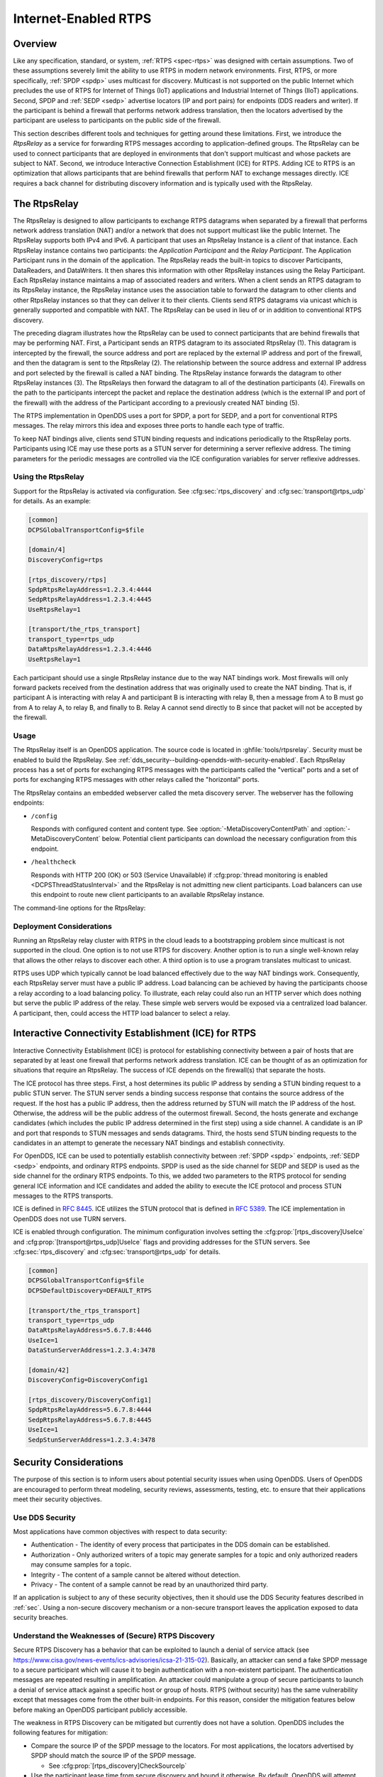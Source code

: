 .. _internet_enabled_rtps:

#####################
Internet-Enabled RTPS
#####################

..
    Sect<15>

.. _internet_enabled_rtps--overview:

********
Overview
********

..
    Sect<15.1>

Like any specification, standard, or system, :ref:`RTPS <spec-rtps>` was designed with certain assumptions.
Two of these assumptions severely limit the ability to use RTPS in modern network environments.
First, RTPS, or more specifically, :ref:`SPDP <spdp>` uses multicast for discovery.
Multicast is not supported on the public Internet which precludes the use of RTPS for Internet of Things (IoT) applications and Industrial Internet of Things (IIoT) applications.
Second, SPDP and :ref:`SEDP <sedp>` advertise locators (IP and port pairs) for endpoints (DDS readers and writer).
If the participant is behind a firewall that performs network address translation, then the locators advertised by the participant are useless to participants on the public side of the firewall.

This section describes different tools and techniques for getting around these limitations.
First, we introduce the *RtpsRelay* as a service for forwarding RTPS messages according to application-defined groups.
The RtpsRelay can be used to connect participants that are deployed in environments that don't support multicast and whose packets are subject to NAT.
Second, we introduce Interactive Connection Establishment (ICE) for RTPS.
Adding ICE to RTPS is an optimization that allows participants that are behind firewalls that perform NAT to exchange messages directly.
ICE requires a back channel for distributing discovery information and is typically used with the RtpsRelay.

.. _internet_enabled_rtps--the-rtpsrelay:
.. _rtpsrelay:

*************
The RtpsRelay
*************

..
    Sect<15.2>

.. program:: RtpsRelay

The RtpsRelay is designed to allow participants to exchange RTPS datagrams when separated by a firewall that performs network address translation (NAT) and/or a network that does not support multicast like the public Internet.
The RtpsRelay supports both IPv4 and IPv6.
A participant that uses an RtpsRelay Instance is a *client* of that instance.
Each RtpsRelay instance contains two participants:  the *Application Participant* and the *Relay Participant*.
The Application Participant runs in the domain of the application.
The RtpsRelay reads the built-in topics to discover Participants, DataReaders, and DataWriters.
It then shares this information with other RtpsRelay instances using the Relay Participant.
Each RtpsRelay instance maintains a map of associated readers and writers.
When a client sends an RTPS datagram to its RtpsRelay instance, the RtpsRelay instance uses the association table to forward the datagram to other clients and other RtpsRelay instances so that they can deliver it to their clients.
Clients send RTPS datagrams via unicast which is generally supported and compatible with NAT.
The RtpsRelay can be used in lieu of or in addition to conventional RTPS discovery.

.. svgbob::

  +--------------+         +--------------+
  | "RtpsRelay"  |<------->| "RtpsRelay"  |
  +--------------+   "3"   +--------------+
         ^                        ^
         | "2"                "4" |
         V                        V
  +--------------+         +--------------+
  |  "Firewall"  |         |  "Firewall"  |
  +--------------+         +--------------+
         ^                        ^
         | "1"                "5" |
         V                        V
  +--------------+         +--------------+
  |"Pariticpant" |         |"Pariticpant" |
  +--------------+         +--------------+

The preceding diagram illustrates how the RtpsRelay can be used to connect participants that are behind firewalls that may be performing NAT.
First, a Participant sends an RTPS datagram to its associated RtpsRelay (1).
This datagram is intercepted by the firewall, the source address and port are replaced by the external IP address and port of the firewall, and then the datagram is sent to the RtpsRelay (2).
The relationship between the source address and external IP address and port selected by the firewall is called a NAT binding.
The RtpsRelay instance forwards the datagram to other RtpsRelay instances (3).
The RtpsRelays then forward the datagram to all of the destination participants (4).
Firewalls on the path to the participants intercept the packet and replace the destination address (which is the external IP and port of the firewall) with the address of the Participant according to a previously created NAT binding (5).

The RTPS implementation in OpenDDS uses a port for SPDP, a port for SEDP, and a port for conventional RTPS messages.
The relay mirrors this idea and exposes three ports to handle each type of traffic.

To keep NAT bindings alive, clients send STUN binding requests and indications periodically to the RtspRelay ports.
Participants using ICE may use these ports as a STUN server for determining a server reflexive address.
The timing parameters for the periodic messages are controlled via the ICE configuration variables for server reflexive addresses.

.. _internet_enabled_rtps--using-the-rtpsrelay:

Using the RtpsRelay
===================

..
    Sect<15.2.1>

Support for the RtpsRelay is activated via configuration.
See :cfg:sec:`rtps_discovery` and :cfg:sec:`transport@rtps_udp` for details.
As an example:

.. code-block:: ini

    [common]
    DCPSGlobalTransportConfig=$file

    [domain/4]
    DiscoveryConfig=rtps

    [rtps_discovery/rtps]
    SpdpRtpsRelayAddress=1.2.3.4:4444
    SedpRtpsRelayAddress=1.2.3.4:4445
    UseRtpsRelay=1

    [transport/the_rtps_transport]
    transport_type=rtps_udp
    DataRtpsRelayAddress=1.2.3.4:4446
    UseRtpsRelay=1

Each participant should use a single RtpsRelay instance due to the way NAT bindings work.
Most firewalls will only forward packets received from the destination address that was originally used to create the NAT binding.
That is, if participant A is interacting with relay A and participant B is interacting with relay B, then a message from A to B must go from A to relay A, to relay B, and finally to B.
Relay A cannot send directly to B since that packet will not be accepted by the firewall.

.. _internet_enabled_rtps--usage:

Usage
=====

..
    Sect<15.2.2>

.. program:: RtpsRelay

The RtpsRelay itself is an OpenDDS application.
The source code is located in :ghfile:`tools/rtpsrelay`.
Security must be enabled to build the RtpsRelay.
See :ref:`dds_security--building-opendds-with-security-enabled`.
Each RtpsRelay process has a set of ports for exchanging RTPS messages with the participants called the "vertical" ports and a set of ports for exchanging RTPS messages with other relays called the "horizontal" ports.

The RtpsRelay contains an embedded webserver called the meta discovery server.
The webserver has the following endpoints:

* ``/config``

  Responds with configured content and content type.
  See :option:`-MetaDiscoveryContentPath` and :option:`-MetaDiscoveryContent` below.
  Potential client participants can download the necessary configuration from this endpoint.

* ``/healthcheck``

  Responds with HTTP 200 (OK) or 503 (Service Unavailable) if :cfg:prop:`thread monitoring is enabled <DCPSThreadStatusInterval>` and the RtpsRelay is not admitting new client participants.
  Load balancers can use this endpoint to route new client participants to an available RtpsRelay instance.

The command-line options for the RtpsRelay:

.. option:: -Id <string>

  This option is mandatory and is a unique id associated with all topics published by the relay.

.. option:: -HorizontalAddress <address>

  Determines the base network address used for receiving RTPS message from other relays.
  By default, the relay listens on the first IP network and uses port ``11444`` for :ref:`SPDP <spdp>` messages, ``11445`` for :ref:`SEDP <sedp>` messages, and ``11446`` for data messages.

.. option:: -VerticalAddress <address>

  Determines the base network address used for receiving RTPS messages from the participants.
  By default, the relay listens on ``0.0.0.0:4444`` for :ref:`SPDP <spdp>` messages, ``0.0.0.0:4445`` for :ref:`SEDP <sedp>` messages, and ``0.0.0.0.4446`` for data messages.

.. option:: -RelayDomain <domain>

  Sets the DDS domain used by the Relay Participant.
  The default is 0.

.. option:: -ApplicationDomain <domain>

  Sets the DDS domain used by the Application Participant.
  The default is 1.

.. option:: -UserData <string>

  Set the contents of the Application Participant's :ref:`UserData QoS policy <qos-user-data>` to the provided string.

.. option:: -BufferSize <integer>

  Send of send and receive buffers in bytes

.. option:: -Lifespan <seconds>

  RtpsRelay will only forward a datagram to a client if it has received a datagram from the client in this amount of time.
  Otherwise, participant is marked as not alive.
  The default is 60 seconds.

.. option:: -InactivePeriod <seconds>

  RtpsRelay will mark participant as not active if does not receive a datagram from the client in this amount of time.
  The default is 60 seconds.

.. option:: -AllowEmptyPartition 0|1

  Allow client participants with no partitions.
  Defaults to 1 (true).

.. option:: -IdentityCA <path>

  Provide identity CA file for :ref:`sec`.

.. option:: -PermissionsCA <path>

  Provide permissions CA file for :ref:`sec`.

.. option:: -IdentityCertificate <path>

  Provide identity certificate file for :ref:`sec`.

.. option:: -IdentityKey <path>

  Provide identity key file for :ref:`sec`.

.. option:: -Governance <path>

  Provide governance file for :ref:`sec`.

.. option:: -Permissions <path>

  Provide permissions file for :ref:`sec`.

.. option:: -RestartDetection 0|1

  Setting to 1 causes the relay to track clients by the first 6 bytes of their RTPS GUID and source IP address and clean up older sessions with the same key.
  The default is 0 (false).

.. option:: -LogWarnings 0|1

  Enable/disable logging of warning events.

.. option:: -LogDiscovery 0|1

  Enable/disable logging of discovery events.

.. option:: -LogActivity 0|1

  Enable/disable logging of activity events.

.. option:: -LogHttp 0|1

  Enable/disable logging of the HTTP server.

.. option:: -LogRelayStatistics <seconds>

.. option:: -LogHandlerStatistics <seconds>

.. option:: -LogParticipantStatistics <seconds>

  Write statistics for the various event types to the log at the given interval, defaults to 0 (disabled).

.. option:: -PublishRelayStatistics <seconds>

.. option:: -PublishHandlerStatistics <seconds>

.. option:: -PublishParticipantStatistics <seconds>

  Configure the relay to publish usage statistics on DDS topics at the given interval, defaults to 0 (disabled).

.. option:: -LogThreadStatus 0|1

  If :cfg:prop:`thread monitoring is enabled <DCPSThreadStatusInterval>`, log the status of the threads in the RtpsRelay, defaults to 0 (disabled).

.. option:: -ThreadStatusSafetyFactor <integer>

  Restart if :cfg:prop:`thread monitoring is enabled <DCPSThreadStatusInterval>` and a thread has not checked in for this many reporting intervals, default 3.

.. option:: -UtilizationLimit <decimal>

  If :cfg:prop:`thread monitoring is enabled <DCPSThreadStatusInterval>`, the RtpsRelay will not accept new client participants if the CPU utilization of any thread is above this limit, default .95.

.. option:: -AdmissionControlQueueSize <count>

  The max number of new client participants that are allowed to perform discovery.
  If the admission control queue is full, then new client participants are not admitted.
  Default is 0 (disabled).

.. option:: -AdmissionControlQueueDuration <seconds>

  New client participants in the :option:`admission control queue <-AdmissionControlQueueSize>` that are taking longer than this many seconds to perform discovery are kicked out of the queue.
  Default is 0.

.. option:: -PublishRelayStatus <seconds>

  Setting this to a positive integer causes the relay to publish its status at that interval.

.. option:: -PublishRelayStatusLiveliness <seconds>

  Setting this to a positive integer causes the relay to set the :ref:`qos-liveliness` on the relay status topic.

.. option:: -MetaDiscoveryAddress <host>:<port>

  Listening address for the meta discovery server, default is ``0.0.0.0:8080``.

.. option:: -MetaDiscoveryContentType <content-type>

  The HTTP content type to report for the meta discovery config endpoint, default is ``application/json``.

.. option:: -MetaDiscoveryContentPath <path>

.. option:: -MetaDiscoveryContent <content>

  The content returned by the meta discovery config endpoint, default ``{}``.
  If a path is specified, the content of the file will be used.

.. option:: -MaxIpsPerClient <integer>

  The maximum number of IP addresses that the RtpsRelay will maintain for a client participant, defaults to 0 (infinite).

.. option:: -RejectedAddressDuration <seconds>

  Amount of time to reject messages from client participants that show suspicious behavior, e.g., those that send messages from the RtpsRelay back to the RtpsRelay.
  The default is 0 (disabled).

.. _internet_enabled_rtps--deployment-considerations:

Deployment Considerations
=========================

..
    Sect<15.2.3>

Running an RtpsRelay relay cluster with RTPS in the cloud leads to a bootstrapping problem since multicast is not supported in the cloud.
One option is to not use RTPS for discovery.
Another option is to run a single well-known relay that allows the other relays to discover each other.
A third option is to use a program translates multicast to unicast.

RTPS uses UDP which typically cannot be load balanced effectively due to the way NAT bindings work.
Consequently, each RtpsRelay server must have a public IP address.
Load balancing can be achieved by having the participants choose a relay according to a load balancing policy.
To illustrate, each relay could also run an HTTP server which does nothing but serve the public IP address of the relay.
These simple web servers would be exposed via a centralized load balancer.
A participant, then, could access the HTTP load balancer to select a relay.

.. _internet_enabled_rtps--interactive-connectivity-establishment-ice-for-rtps:
.. _ice:

*****************************************************
Interactive Connectivity Establishment (ICE) for RTPS
*****************************************************

..
    Sect<15.3>

Interactive Connectivity Establishment (ICE) is protocol for establishing connectivity between a pair of hosts that are separated by at least one firewall that performs network address translation.
ICE can be thought of as an optimization for situations that require an RtpsRelay.
The success of ICE depends on the firewall(s) that separate the hosts.

The ICE protocol has three steps.
First, a host determines its public IP address by sending a STUN binding request to a public STUN server.
The STUN server sends a binding success response that contains the source address of the request.
If the host has a public IP address, then the address returned by STUN will match the IP address of the host.
Otherwise, the address will be the public address of the outermost firewall.
Second, the hosts generate and exchange candidates (which includes the public IP address determined in the first step) using a side channel.
A candidate is an IP and port that responds to STUN messages and sends datagrams.
Third, the hosts send STUN binding requests to the candidates in an attempt to generate the necessary NAT bindings and establish connectivity.

For OpenDDS, ICE can be used to potentially establish connectivity between :ref:`SPDP <spdp>` endpoints, :ref:`SEDP <sedp>` endpoints, and ordinary RTPS endpoints.
SPDP is used as the side channel for SEDP and SEDP is used as the side channel for the ordinary RTPS endpoints.
To this, we added two parameters to the RTPS protocol for sending general ICE information and ICE candidates and added the ability to execute the ICE protocol and process STUN messages to the RTPS transports.

ICE is defined in :rfc:`8445`.
ICE utilizes the STUN protocol that is defined in :rfc:`5389`.
The ICE implementation in OpenDDS does not use TURN servers.

ICE is enabled through configuration.
The minimum configuration involves setting the :cfg:prop:`[rtps_discovery]UseIce` and :cfg:prop:`[transport@rtps_udp]UseIce` flags and providing addresses for the STUN servers.
See :cfg:sec:`rtps_discovery` and :cfg:sec:`transport@rtps_udp` for details.

.. code-block:: ini

    [common]
    DCPSGlobalTransportConfig=$file
    DCPSDefaultDiscovery=DEFAULT_RTPS

    [transport/the_rtps_transport]
    transport_type=rtps_udp
    DataRtpsRelayAddress=5.6.7.8:4446
    UseIce=1
    DataStunServerAddress=1.2.3.4:3478

    [domain/42]
    DiscoveryConfig=DiscoveryConfig1

    [rtps_discovery/DiscoveryConfig1]
    SpdpRtpsRelayAddress=5.6.7.8:4444
    SedpRtpsRelayAddress=5.6.7.8:4445
    UseIce=1
    SedpStunServerAddress=1.2.3.4:3478

.. _internet_enabled_rtps--security-considerations:

***********************
Security Considerations
***********************

..
    Sect<15.4>

The purpose of this section is to inform users about potential security issues when using OpenDDS.
Users of OpenDDS are encouraged to perform threat modeling, security reviews, assessments, testing, etc.
to ensure that their applications meet their security objectives.

.. _internet_enabled_rtps--use-dds-security:

Use DDS Security
================

..
    Sect<15.4.1>

Most applications have common objectives with respect to data security:

* Authentication - The identity of every process that participates in the DDS domain can be established.

* Authorization - Only authorized writers of a topic may generate samples for a topic and only authorized readers may consume samples for a topic.

* Integrity - The content of a sample cannot be altered without detection.

* Privacy - The content of a sample cannot be read by an unauthorized third party.

If an application is subject to any of these security objectives, then it should use the DDS Security features described in :ref:`sec`.
Using a non-secure discovery mechanism or a non-secure transport leaves the application exposed to data security breaches.

.. _internet_enabled_rtps--understand-the-weaknesses-of-secure-rtps-discovery:

Understand the Weaknesses of (Secure) RTPS Discovery
====================================================

..
    Sect<15.4.2>

Secure RTPS Discovery has a behavior that can be exploited to launch a denial of service attack (see https://www.cisa.gov/news-events/ics-advisories/icsa-21-315-02).
Basically, an attacker can send a fake SPDP message to a secure participant which will cause it to begin authentication with a non-existent participant.
The authentication messages are repeated resulting in amplification.
An attacker could manipulate a group of secure participants to launch a denial of service attack against a specific host or group of hosts.
RTPS (without security) has the same vulnerability except that messages come from the other built-in endpoints.
For this reason, consider the mitigation features below before making an OpenDDS participant publicly accessible.

The weakness in RTPS Discovery can be mitigated but currently does not have a solution.
OpenDDS includes the following features for mitigation:

* Compare the source IP of the SPDP message to the locators.
  For most applications, the locators advertised by SPDP should match the source IP of the SPDP message.

  * See :cfg:prop:`[rtps_discovery]CheckSourceIp`

* Use the participant lease time from secure discovery and bound it otherwise.
  By default, OpenDDS will attempt authentication for the participant lease duration specified in the SPDP message.
  However, this data can't be trusted so a smaller maximum lease time can be specified to force authentication or discovery to terminate before the lease time.

  * See :cfg:prop:`[rtps_discovery]MaxAuthTime`

* Limit the number of outstanding secure discoveries.
  The number of discovered but not-yet-authenticated participants is capped when using secure discovery.

  * See :cfg:prop:`[rtps_discovery]MaxParticipantsInAuthentication`

.. _internet_enabled_rtps--run-participants-in-a-secure-network:

Run Participants in a Secure Network
====================================

..
    Sect<15.4.3>

One approach to a secure application without DDS Security is to secure it at the network layer instead of the application layer.
A physically secure network satisfies this by construction.
Another approach is to use a virtual private network (VPN) or a secure overlay.
These approaches have a simple security model when compared to DDS Security and are not interoperable.
